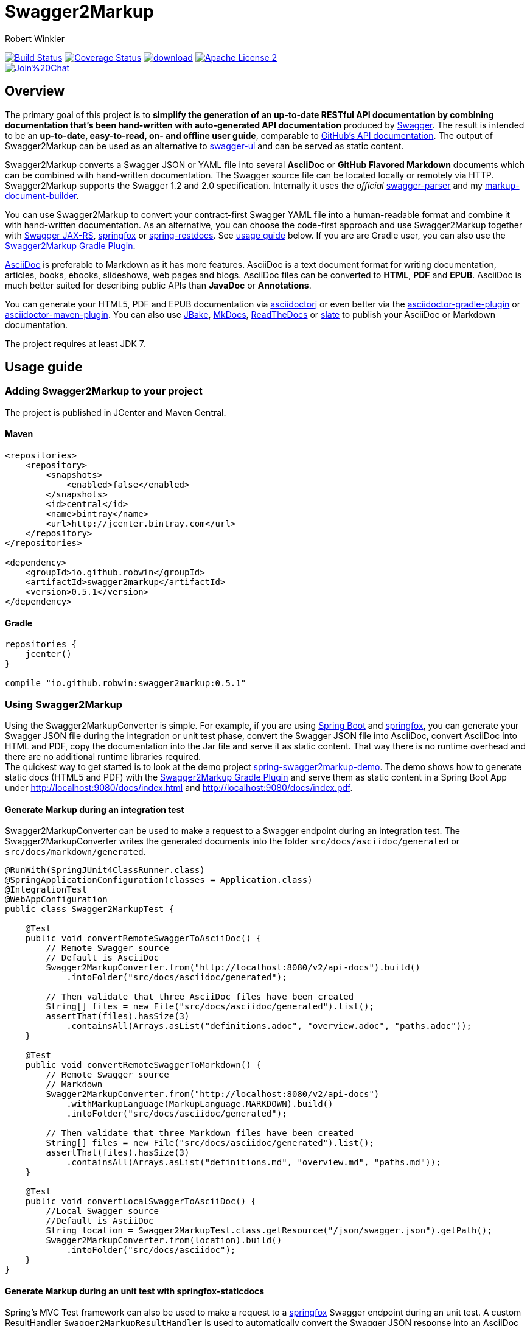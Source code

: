 = Swagger2Markup
:author: Robert Winkler
:version: 0.5.1
:hardbreaks:

image:https://travis-ci.org/RobWin/swagger2markup.svg["Build Status", link="https://travis-ci.org/RobWin/swagger2markup"] image:https://coveralls.io/repos/RobWin/swagger2markup/badge.svg["Coverage Status", link="https://coveralls.io/r/RobWin/swagger2markup"] image:https://api.bintray.com/packages/robwin/maven/swagger2markup/images/download.svg[link="https://bintray.com/robwin/maven/swagger2markup/_latestVersion"] image:http://img.shields.io/badge/license-ASF2-blue.svg["Apache License 2", link="http://www.apache.org/licenses/LICENSE-2.0.txt"]
image:https://badges.gitter.im/Join%20Chat.svg[link="https://gitter.im/RobWin/swagger2markup?utm_source=badge&utm_medium=badge&utm_campaign=pr-badge&utm_content=badge"]

== Overview

The primary goal of this project is to *simplify the generation of an up-to-date RESTful API documentation by combining documentation that's been hand-written with auto-generated API documentation* produced by https://github.com/swagger-api[Swagger]. The result is intended to be an *up-to-date, easy-to-read, on- and offline user guide*, comparable to https://developer.github.com/v3/[GitHub's API documentation]. The output of Swagger2Markup can be used as an alternative to https://github.com/swagger-api/swagger-ui[swagger-ui] and can be served as static content.

Swagger2Markup converts a Swagger JSON or YAML file into several *AsciiDoc* or *GitHub Flavored Markdown* documents which can be combined with hand-written documentation. The Swagger source file can be located locally or remotely via HTTP. Swagger2Markup supports the Swagger 1.2 and 2.0 specification. Internally it uses the _official_ https://github.com/swagger-api/swagger-parser[swagger-parser] and my https://github.com/RobWin/markup-document-builder[markup-document-builder]. 

You can use Swagger2Markup to convert your contract-first Swagger YAML file into a human-readable format and combine it with hand-written documentation. As an alternative, you can choose the code-first approach and use Swagger2Markup together with https://github.com/swagger-api/swagger-core/tree/master/samples/java-jersey2[Swagger JAX-RS], https://github.com/springfox/springfox[springfox] or https://github.com/spring-projects/spring-restdocs[spring-restdocs]. See https://github.com/RobWin/swagger2markup#usage-guide[usage guide] below. If you are are Gradle user, you can also use the https://github.com/RobWin/swagger2markup-gradle-plugin[Swagger2Markup Gradle Plugin].

http://asciidoctor.org/docs/asciidoc-writers-guide/[AsciiDoc] is preferable to Markdown as it has more features. AsciiDoc is a text document format for writing documentation, articles, books, ebooks, slideshows, web pages and blogs. AsciiDoc files can be converted to *HTML*, *PDF* and *EPUB*. AsciiDoc is much better suited for describing public APIs than *JavaDoc* or *Annotations*.

You can generate your HTML5, PDF and EPUB documentation via https://github.com/asciidoctor/asciidoctorj[asciidoctorj] or even better via the https://github.com/asciidoctor/asciidoctor-gradle-plugin[asciidoctor-gradle-plugin] or https://github.com/asciidoctor/asciidoctor-maven-plugin[asciidoctor-maven-plugin]. You can also use https://github.com/jbake-org/jbake[JBake], https://github.com/tomchristie/mkdocs[MkDocs], https://github.com/rtfd/readthedocs.org[ReadTheDocs] or https://github.com/tripit/slate[slate] to publish your AsciiDoc or Markdown documentation.

The project requires at least JDK 7.

== Usage guide

=== Adding Swagger2Markup to your project
The project is published in JCenter and Maven Central.

==== Maven

[source,xml]
----
<repositories>
    <repository>
        <snapshots>
            <enabled>false</enabled>
        </snapshots>
        <id>central</id>
        <name>bintray</name>
        <url>http://jcenter.bintray.com</url>
    </repository>
</repositories>

<dependency>
    <groupId>io.github.robwin</groupId>
    <artifactId>swagger2markup</artifactId>
    <version>0.5.1</version>
</dependency>
----

==== Gradle

[source,groovy]
----
repositories {
    jcenter()
}

compile "io.github.robwin:swagger2markup:0.5.1"
----

=== Using Swagger2Markup

Using the Swagger2MarkupConverter is simple. For example, if you are using https://github.com/spring-projects/spring-boot[Spring Boot] and https://github.com/springfox/springfox[springfox], you can generate your Swagger JSON file during the integration or unit test phase, convert the Swagger JSON file into AsciiDoc, convert AsciiDoc into HTML and PDF, copy the documentation into the Jar file and serve it as static content. That way there is no runtime overhead and there are no additional runtime libraries required.
The quickest way to get started is to look at the demo project https://github.com/RobWin/spring-swagger2markup-demo[spring-swagger2markup-demo]. The demo shows how to generate static docs (HTML5 and PDF) with the https://github.com/RobWin/swagger2markup-gradle-plugin[Swagger2Markup Gradle Plugin] and serve them as static content in a Spring Boot App under http://localhost:9080/docs/index.html and http://localhost:9080/docs/index.pdf.

==== Generate Markup during an integration test

Swagger2MarkupConverter can be used to make a request to a Swagger endpoint during an integration test. The Swagger2MarkupConverter writes the generated documents into the folder `src/docs/asciidoc/generated` or `src/docs/markdown/generated`.

[source,java]
----
@RunWith(SpringJUnit4ClassRunner.class)
@SpringApplicationConfiguration(classes = Application.class)
@IntegrationTest
@WebAppConfiguration
public class Swagger2MarkupTest {

    @Test
    public void convertRemoteSwaggerToAsciiDoc() {
        // Remote Swagger source
        // Default is AsciiDoc
        Swagger2MarkupConverter.from("http://localhost:8080/v2/api-docs").build()
            .intoFolder("src/docs/asciidoc/generated");
            
        // Then validate that three AsciiDoc files have been created
        String[] files = new File("src/docs/asciidoc/generated").list();
        assertThat(files).hasSize(3)
            .containsAll(Arrays.asList("definitions.adoc", "overview.adoc", "paths.adoc"));
    }

    @Test
    public void convertRemoteSwaggerToMarkdown() {
        // Remote Swagger source
        // Markdown
        Swagger2MarkupConverter.from("http://localhost:8080/v2/api-docs")
            .withMarkupLanguage(MarkupLanguage.MARKDOWN).build()
            .intoFolder("src/docs/asciidoc/generated");
            
        // Then validate that three Markdown files have been created
        String[] files = new File("src/docs/asciidoc/generated").list();
        assertThat(files).hasSize(3)
            .containsAll(Arrays.asList("definitions.md", "overview.md", "paths.md"));
    }

    @Test
    public void convertLocalSwaggerToAsciiDoc() {
        //Local Swagger source
        //Default is AsciiDoc
        String location = Swagger2MarkupTest.class.getResource("/json/swagger.json").getPath();
        Swagger2MarkupConverter.from(location).build()
            .intoFolder("src/docs/asciidoc");
    }
}
----

==== Generate Markup during an unit test with springfox-staticdocs

Spring's MVC Test framework can also be used to make a request to a https://github.com/springfox/springfox[springfox] Swagger endpoint during an unit test. A custom ResultHandler `Swagger2MarkupResultHandler` is used to automatically convert the Swagger JSON response into an AsciiDoc document. The custom ResultHandler is part of `springfox-staticdocs`. That way you also verify that your Swagger endpoint is working.

[source,java]
----
@WebAppConfiguration
@RunWith(SpringJUnit4ClassRunner.class)
@ContextConfiguration(classes = Application.class, loader = SpringApplicationContextLoader.class)
public class Swagger2MarkupTest {

    @Autowired
    private WebApplicationContext context;

    private MockMvc mockMvc;

    @Before
    public void setUp() {
        this.mockMvc = MockMvcBuilders.webAppContextSetup(this.context).build();
    }

    @Test
    public void convertSwaggerToAsciiDoc() throws Exception {
        this.mockMvc.perform(get("/v2/api-docs")
                .accept(MediaType.APPLICATION_JSON))
                .andDo(Swagger2MarkupResultHandler.outputDirectory("src/docs/asciidoc").build())
                .andExpect(status().isOk());
    }

    @Test
    public void convertSwaggerToMarkdown() throws Exception {
        this.mockMvc.perform(get("/v2/api-docs")
                .accept(MediaType.APPLICATION_JSON))
                .andDo(Swagger2MarkupResultHandler.outputDirectory("src/docs/asciidoc")
                    .withMarkupLanguage(MarkupLanguage.MARKDOWN).build())
                .andExpect(status().isOk());
    }
}
----

==== Gradle dependencies

[source,groovy]
----
dependencies {
    ...
    compile 'io.springfox:springfox-swagger2:2.0.0'
    testCompile 'io.springfox:springfox-staticdocs:2.0.0'
    ...
}
----

==== Springfox configuration

The following is a complete https://github.com/springfox/springfox[springfox] configuration to use Swagger in a Spring Boot Application.

[source,java]
----
@SpringBootApplication
@EnableSwagger2
public class Application {

    public static void main(String[] args) {
        SpringApplication.run(Application.class, args);
    }

    @Bean
    public Docket restApi() {
        return new Docket(DocumentationType.SWAGGER_2)
                .apiInfo(apiInfo())
                .select()
                .paths(ant("/api/**"))
                .build();
    }

    private ApiInfo apiInfo() {
        return new ApiInfoBuilder()
                .title("Petstore API Title")
                .description("Petstore API Description")
                .contact("Petstore API Contact Email")
                .version("1.0.0")
                .build();
    }
}
----

==== Combine generated documentation with your hand-written documentation

The following shows how you can combine the generated documentation with your hand-written AsciiDoc documentation. You have to create an `index.adoc` (it must not be necessarily called index). To include the programmatically generated snippets in your documentation, you use Asciidoc's `include` macro. The `generated` variable is configured below.

image::images/generated_docs.PNG[generated_docs]

You can generate your HTML5 and PDF documentation via the https://github.com/asciidoctor/asciidoctor-gradle-plugin[asciidoctor-gradle-plugin]. The following listing shows how to configure the Asciidoctor Gradle plugin. By default it searches for AsciiDoc files in `src/docs/asciidoc` and puts the HTML and PDF output into `build/asciidoc/html5` and `build/asciidoc/pdf`. The `generated` attribute is used to provide configurable access to the generated snippets. 

[source,groovy]
----
ext {
    generatedDocumentation = file('src/docs/asciidoc/generated')
}

test {
    outputs.dir generatedDocumentation
}

asciidoctor {
    dependsOn test
    sources {
        include 'index.adoc'
    }
    backends = ['html5', 'pdf']
    attributes = [
            doctype: 'book',
            toc: 'left',
            toclevels: '2',
            numbered: '',
            sectlinks: '',
            sectanchors: '',
            generated: generatedDocumentation
    ]
}
----

You can copy the output into your Jar file and serve the documentation as static content under `http://localhost:9080/docs/index.html` and `http://localhost:9080/docs/index.pdf`.

[source,groovy]
----
jar {
    dependsOn asciidoctor
    from ("${asciidoctor.outputDir}/html5") {
        into 'static/docs'
    }
    from ("${asciidoctor.outputDir}/pdf") {
        into 'static/docs'
    }
}
----

==== Include spring-restdocs example snippets

Swagger2Markup can be used together with https://github.com/spring-projects/spring-restdocs[spring-restdocs]. Swagger2Markup can include the generated HTTP request and response example snippets from spring-restdocs into the generated AsciiDoc document. See https://github.com/spring-projects/spring-restdocs[spring-restdocs] how to configure it. Currently spring-restdocs does only support AsciiDoc.

Let's say you have a Swagger-annotated Spring RestController method with an ApiOperation value: `Add a new pet to the store`

[source,java]
----
@RequestMapping(method = POST)
@ApiOperation(value = "Add a new pet to the store")
@ApiResponses(value = {@ApiResponse(code = 405, message = "Invalid input")})
public ResponseEntity<String> addPet(
      @ApiParam(value = "Pet object that needs to be added to the store", required = true) @RequestBody Pet pet) {
    petData.add(pet);
    return Responses.ok("SUCCESS");
}
----

By convention the target folder of the generated request and response example files must be similar to the value of the ApiOperation, but with underscores and lowercase. For example a folder for `@ApiOperation(value = "Add a new pet to the store")` must be called `add_a_new_pet_to_the_store`.

[source,java]
----
@Test
public void findPetById() throws Exception {
    this.mockMvc.perform(post("/api/pet/").content(createPet())
            .contentType(MediaType.APPLICATION_JSON))
            .andDo(RestDocumentation.document("add_a_new_pet_to_the_store"))
            .andExpect(status().isOk());
}
----

The system property `org.springframework.restdocs.outputDir` is used to control the output base directory where the folder `add_a_new_pet_to_the_store` and the generated snippets are written to. The spring-restdocs output base directory is configured as follows:

[source,groovy]
----
ext {
    generatedDocumentation = file('src/docs/asciidoc/generated')
}

test {
    systemProperty 'org.springframework.restdocs.outputDir', generatedDocumentation
    outputs.dir generatedDocumentation
}
----

You must specify the base output directory of spring-restdocs with the builder method `withExamples("src/docs/asciidoc/generated")`.

[source,java]
----
@Test
public void convertToAsciiDoc() throws Exception {
    this.mockMvc.perform(get("/v2/api-docs")
            .accept(MediaType.APPLICATION_JSON))
            .andDo(Swagger2MarkupResultHandler.outputDirectory("src/docs/asciidoc")
                    .withExamples("src/docs/asciidoc/generated").build())
            .andExpect(status().isOk());
}
----

By convention the Swagger2MarkupConverter searches for a method annotated with `@ApiOperation(value = "Add a new pet to the store")` in a folder called `src/docs/asciidoc/generated/add_a_new_pet_to_the_store` and includes the `http-request.adoc` and `http-response.adoc` files, if they are available.

The AsciiDoc HTML output would look as follows:

image::images/springrestdocs_examples.PNG[springrestdocs]

==== Include hand-written descriptions into the generated documentation

If you don't want to pollute your source code with Swagger annotations just to add descriptions to Operations, Parameters and Model definitions. Like here:

[source, java]
----
@RequestMapping(method = PUT)
@ApiOperation(value = "Update an existing pet")
@ApiResponses(value = {@ApiResponse(code = 400, message = "Invalid ID supplied"),
      @ApiResponse(code = 404, message = "Pet not found"),
      @ApiResponse(code = 405, message = "Validation exception")})
public ResponseEntity<String> updatePet(
      @ApiParam(value = "Pet object that needs to be added to the store", required = true) @RequestBody Pet pet) {
    petData.add(pet);
    return Responses.ok("SUCCESS");
}
----

You can create hand-written descriptions and include them with the builder method `withDescriptions()` into your documentation by specifying the base folder of your documentation.

[source, java]
----
Swagger2MarkupConverter.from(file.getAbsolutePath()).withDescriptions("src/docs/asciidoc").build()
            .intoFolder("src/docs/asciidoc");
----

By convention you need two folders `paths` and `definitions` inside your description base folder.
The `paths` folder contains sub folders for all operations. The folder must be named similar to the value of the ApiOperation annotation, but with underscores and lowercase.
For example a folder for `@ApiOperation(value = "Update an existing pet")` must be called `update_an_existing_pet`.

The `definitions` folder contains sub folders for all models. The folder must be named similar to the name of the Model, but lowercase.
For example a folder for a model called `User` must be called `user`.

You can have a global description file for each operation or model. And you can have one description file per operation parameter or model property.
For example:

image::images/handwritten_descriptions.PNG[handwritten_descriptions]

The AsciiDoc HTML output would look as follows:

image::images/handwritten_descr_asciidoc.PNG[handwritten_descr_asciidoc]

==== Include JSON and XML Schema files.
Swagger2Markup can also include JSON and XML Schema files into the generated document.

[source,java]
----
Swagger2MarkupConverter.from("http://localhost:8080/api-docs").withSchemas("src/docs/schemas").build()
                .intoFolder("src/docs/asciidoc");
----

You can create the schema files during a unit test as follows:

[source,java]
----
RestDocumented restDocumented = RestDocumented.fromProperties();
restDocumented.documentJsonSchema(MailStorageQuota.class, "src/docs/schemas");
restDocumented.documentXmlSchema(MailStorageQuota.class, "src/docs/schemas");
----

I will make RestDocumented public soon. RestDocumented creates a MailStorageQuota.xsd and MailStorageQuota.json file in the folder `src/docs/schemas`. The Swagger2MarkupConverter will include the JSON and XML Schemas, if a Swagger Operation uses the MailStorageQuota class as input or output.

== Screenshots

=== Swagger source
image::images/swagger_json.PNG[swagger_json]

=== Generated AsciiDoc
image::images/asciidoc.PNG[asciidoc]

=== Generated Markdown
image::images/markdown.PNG[markdown]

=== Generated HTML using AsciidoctorJ
image::images/asciidoc_html.PNG[asciidoc_html]

=== Generated PDF using AsciidoctorJ
image::images/asciidoc_pdf.PNG[asciidoc_pdf]

== License

Copyright 2015 Robert Winkler

Licensed under the Apache License, Version 2.0 (the "License"); you may not use this file except in compliance with the License. You may obtain a copy of the License at

    http://www.apache.org/licenses/LICENSE-2.0

Unless required by applicable law or agreed to in writing, software distributed under the License is distributed on an "AS IS" BASIS, WITHOUT WARRANTIES OR CONDITIONS OF ANY KIND, either express or implied. See the License for the specific language governing permissions and limitations under the License.
